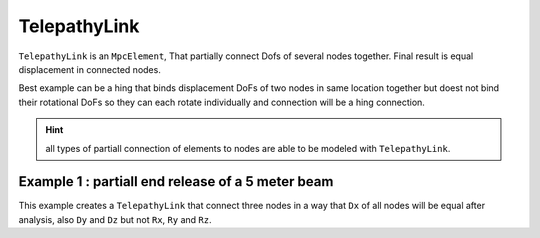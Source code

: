 TelepathyLink
=============
``TelepathyLink`` is an ``MpcElement``, That partially connect Dofs of several nodes together. Final result is equal displacement in connected nodes.

Best example can be a hing that binds displacement DoFs of two nodes in same location together but doest not bind their rotational DoFs so they can each rotate individually and connection will be a hing connection.

.. hint:: all types of partiall connection of elements to nodes are able to be modeled with ``TelepathyLink``.

Example 1 : partiall end release of a 5 meter beam
^^^^^^^^^^^^^^^^^^^^^^^^^^^^^^^^^^^^^^^^^^^^^^^^^^

This example creates a ``TelepathyLink`` that connect three nodes in a way that ``Dx`` of all nodes will be equal after analysis, also ``Dy`` and ``Dz`` but not ``Rx``, ``Ry`` and ``Rz``.

.. code-block:: cs
  var n1 = new Node(0,0,0);
  var n2 = new Node(0,0,0);
  var n3 = new Node(5,0,0);

  var bar = new BarElement(n2,n3);
  var link = new TelepathyLink();
  link.UseForAllLoads = true;
  link.Nodes.Add(n1, n2);
  link.BindDx = link.BindDy = link.BindDz = true;
  link.BindRx = link.BindRy = link.BindRz = false;
